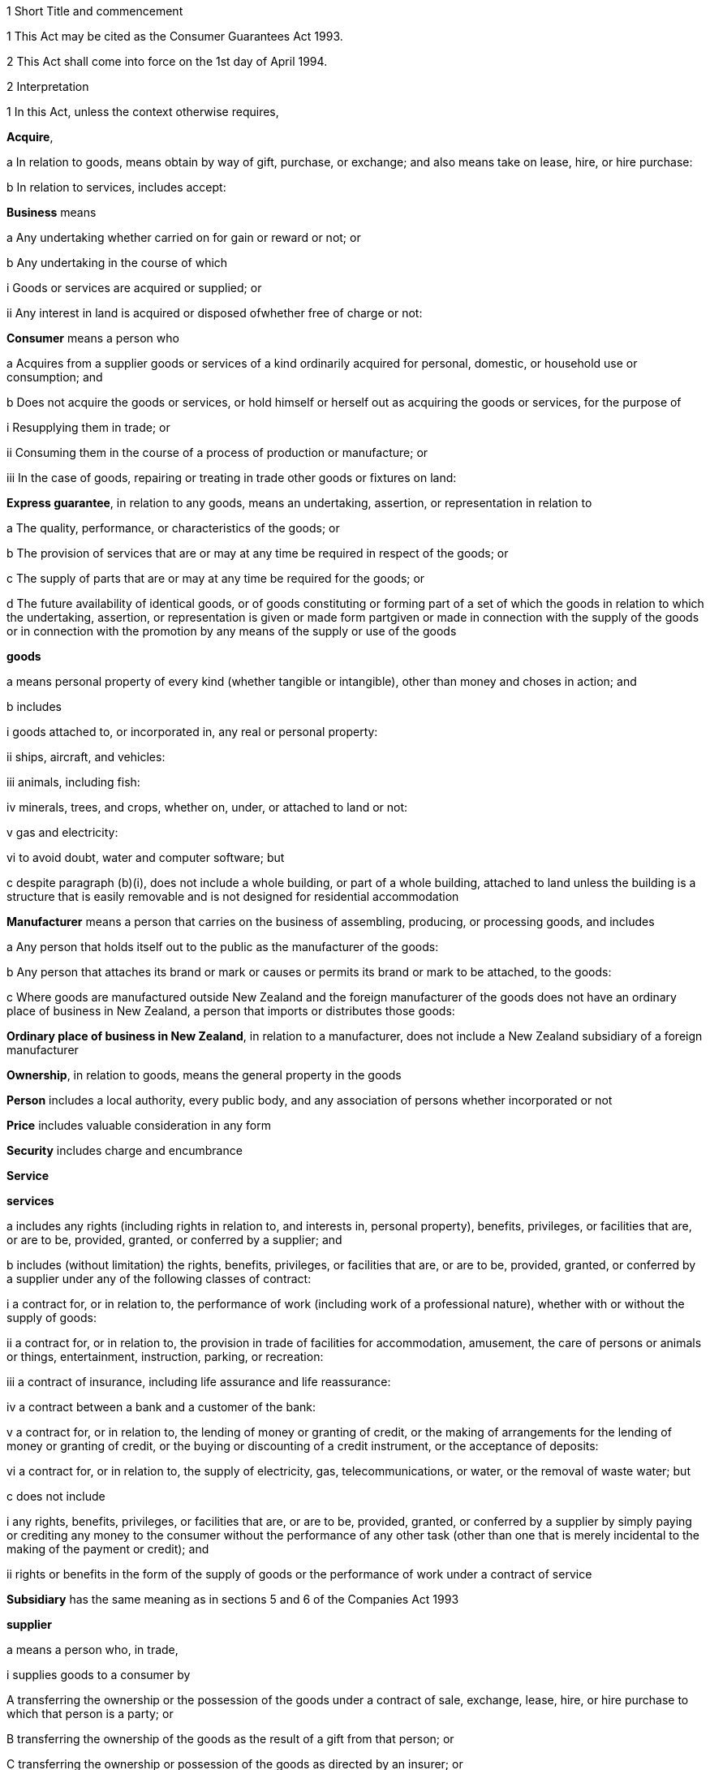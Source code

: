 

1 Short Title and commencement

1 This Act may be cited as the Consumer Guarantees Act 1993.

2 This Act shall come into force on the 1st day of April 1994.

2 Interpretation

1 In this Act, unless the context otherwise requires,

*Acquire*,

a In relation to goods, means obtain by way of gift, purchase, or exchange; and also means take on lease, hire, or hire purchase:

b In relation to services, includes accept:

*Business* means

a Any undertaking whether carried on for gain or reward or not; or

b Any undertaking in the course of which

i Goods or services are acquired or supplied; or

ii Any interest in land is acquired or disposed ofwhether free of charge or not:

*Consumer* means a person who

a Acquires from a supplier goods or services of a kind ordinarily acquired for personal, domestic, or household use or consumption; and

b Does not acquire the goods or services, or hold himself or herself out as acquiring the goods or services, for the purpose of

i Resupplying them in trade; or

ii Consuming them in the course of a process of production or manufacture; or

iii In the case of goods, repairing or treating in trade other goods or fixtures on land:

*Express guarantee*, in relation to any goods, means an undertaking, assertion, or representation in relation to

a The quality, performance, or characteristics of the goods; or

b The provision of services that are or may at any time be required in respect of the goods; or

c The supply of parts that are or may at any time be required for the goods; or

d The future availability of identical goods, or of goods constituting or forming part of a set of which the goods in relation to which the undertaking, assertion, or representation is given or made form partgiven or made in connection with the supply of the goods or in connection with the promotion by any means of the supply or use of the goods

*goods*

a means personal property of every kind (whether tangible or intangible), other than money and choses in action; and

b includes

i goods attached to, or incorporated in, any real or personal property:

ii ships, aircraft, and vehicles:

iii animals, including fish:

iv minerals, trees, and crops, whether on, under, or attached to land or not:

v gas and electricity:

vi to avoid doubt, water and computer software; but

c despite paragraph (b)(i), does not include a whole building, or part of a whole building, attached to land unless the building is a structure that is easily removable and is not designed for residential accommodation

*Manufacturer* means a person that carries on the business of assembling, producing, or processing goods, and includes

a Any person that holds itself out to the public as the manufacturer of the goods:

b Any person that attaches its brand or mark or causes or permits its brand or mark to be attached, to the goods:

c Where goods are manufactured outside New Zealand and the foreign manufacturer of the goods does not have an ordinary place of business in New Zealand, a person that imports or distributes those goods:

*Ordinary place of business in New Zealand*, in relation to a manufacturer, does not include a New Zealand subsidiary of a foreign manufacturer

*Ownership*, in relation to goods, means the general property in the goods

*Person* includes a local authority, every public body, and any association of persons whether incorporated or not

*Price* includes valuable consideration in any form

*Security* includes charge and encumbrance

*Service*

*services*

a includes any rights (including rights in relation to, and interests in, personal property), benefits, privileges, or facilities that are, or are to be, provided, granted, or conferred by a supplier; and

b includes (without limitation) the rights, benefits, privileges, or facilities that are, or are to be, provided, granted, or conferred by a supplier under any of the following classes of contract:

i a contract for, or in relation to, the performance of work (including work of a professional nature), whether with or without the supply of goods:

ii a contract for, or in relation to, the provision in trade of facilities for accommodation, amusement, the care of persons or animals or things, entertainment, instruction, parking, or recreation:

iii a contract of insurance, including life assurance and life reassurance:

iv a contract between a bank and a customer of the bank:

v a contract for, or in relation to, the lending of money or granting of credit, or the making of arrangements for the lending of money or granting of credit, or the buying or discounting of a credit instrument, or the acceptance of deposits:

vi a contract for, or in relation to, the supply of electricity, gas, telecommunications, or water, or the removal of waste water; but

c does not include

i any rights, benefits, privileges, or facilities that are, or are to be, provided, granted, or conferred by a supplier by simply paying or crediting any money to the consumer without the performance of any other task (other than one that is merely incidental to the making of the payment or credit); and

ii rights or benefits in the form of the supply of goods or the performance of work under a contract of service

*Subsidiary* has the same meaning as in sections 5 and 6 of the Companies Act 1993

*supplier*

a means a person who, in trade,

i supplies goods to a consumer by

A transferring the ownership or the possession of the goods under a contract of sale, exchange, lease, hire, or hire purchase to which that person is a party; or

B transferring the ownership of the goods as the result of a gift from that person; or

C transferring the ownership or possession of the goods as directed by an insurer; or

ii supplies services to an individual consumer or a group of consumers (whether or not the consumer is a party, or the consumers are parties, to a contract with the person); and

b includes,

i where the rights of the supplier have been transferred by assignment or by operation of law, the person for the time being entitled to those rights:

ii a creditor within the meaning of the Credit Contracts and Consumer Finance Act 2003 who has lent money on the security of goods supplied to a consumer, if the whole or part of the price of the goods is to be paid out of the proceeds of the loan and if the loan was arranged by a person who, in trade, supplied the goods:

iii a person who, in trade, assigns or procures the assignment of goods to a creditor within the meaning of the Credit Contracts and Consumer Finance Act 2003 to enable the creditor to supply those goods, or goods of that kind, to the consumer:

iv a person who, in trade, is acting as an agent for another, whether or not that other is supplying in trade; and

c for the avoidance of doubt in the following circumstances, means only,

i in the case of a supply of electricity as a good, the retailer of the electricity with whom the consumer has a contract; and

ii in the case of a supply of electricity line function services, the distributor who owns or operates the line that is connected to the consumer's premises; and

iii in the case of other services relating to electricity, the person who provides that service to the consumer.

*Supply*,

a In relation to goods, means supply (or resupply) by way of gift, sale, exchange, lease, hire, or hire purchase; and

b In relation to services, means provide, grant, or confer:

*Trade* means any trade, business, industry, profession, occupation, activity of commerce, or undertaking relating to the supply or acquisition of goods or services.

2 In any case where it is necessary under this Act to determine the time at which a guarantee in this Act commences to apply,

a Goods shall be treated as supplied at the time when the consumer acquires the right to possess the goods:

b Services shall be treated as supplied at the time when they are provided, granted, or conferred.

3 Act to bind the Crown
This Act shall bind the Crown.

4 Act not a code

1 The rights and remedies provided in this Act are in addition to any other right or remedy under any other Act or rule of law unless the right or remedy is expressly or impliedly repealed or modified by this Act.

2 No provision of this Act shall be construed as repealing, invalidating, or superseding the provisions of any other Act unless this Act by express provision or by necessary implication clearly intends such a provision to be so construed.

1 Guarantees in respect of supply of goods

5 Guarantees as to title

1 Subject to section 41 of this Act, the following guarantees apply where goods are supplied to a consumer:

a That the supplier has a right to sell the goods; and

b That the goods are free from any undisclosed security; and

c That the consumer has the right to undisturbed possession of the goods, except in so far as that right is varied pursuant to

i A term of the agreement for supply in any case where that agreement is a hire purchase agreement within the meaning of the Income Tax Act 2004; or

ii A security, or a term of the agreement for supply, in respect of which the consumer has received

A Oral advice, acknowledged in writing by the consumer, as to the way in which the consumer's right to undisturbed possession of the goods could be affected, sufficient to enable a reasonable consumer to understand the general nature and effect of the variation; and

B A written copy of the agreement for supply or security, or a written copy of the part thereof which provides for the variation.

2 A reference in subsection (1)(a) of this section to a *right to sell goods* means a right to dispose of the ownership of the goods to the consumer at the time when that ownership is to pass.

3 An *undisclosed security* referred to in this section means any security that was neither disclosed to the consumer in writing before he or she agreed to the supply nor created by or with the express consent of the consumer.

4 Nothing in subsection (1)(a) or (1)(b) of this section shall apply in any case where the goods are only hired or leased.

5 Where the goods are only hired or leased, the guarantee set out in subsection (1)(c) of this section shall confer a right to undisturbed possession of the goods only for the period of the hire or lease.

6 Part 2 of this Act gives the consumer a right of redress against the supplier where the goods fail to comply with any guarantee in this section.

6 Guarantee as to acceptable quality

1 Subject to section 41 of this Act, where goods are supplied to a consumer there is a guarantee that the goods are of acceptable quality.

2 Where the goods fail to comply with the guarantee in this section,

a Part 2 of this Act may give the consumer a right of redress against the supplier; and

b Part 3 of this Act may give the consumer a right of redress against the manufacturer.

7 Meaning of acceptable quality

1 For the purposes of section 6 of this Act, goods are of acceptable quality if they are as

a Fit for all the purposes for which goods of the type in question are commonly supplied; and

b Acceptable in appearance and finish; and

c Free from minor defects; and

d Safe; and

e Durable,as a reasonable consumer fully acquainted with the state and condition of the goods, including any hidden defects, would regard as acceptable, having regard to

f The nature of the goods:

g The price (where relevant):

h Any statements made about the goods on any packaging or label on the goods:

i Any representation made about the goods by the supplier or the manufacturer:

j All other relevant circumstances of the supply of the goods.

2 Where any defects in goods have been specifically drawn to the consumer's attention before he or she agreed to the supply, then notwithstanding that a reasonable consumer may not have regarded the goods as acceptable with those defects, the goods will not fail to comply with the guarantee as to acceptable quality by reason only of those defects.

3 Where goods are displayed for sale or hire, the defects that are to be treated as having been specifically drawn to the consumer's attention for the purposes of subsection (2) of this section are those disclosed on a written notice displayed with the goods.

4 Goods will not fail to comply with the guarantee of acceptable quality if

a The goods have been used in a manner, or to an extent which is inconsistent with the manner or extent of use that a reasonable consumer would expect to obtain from the goods; and

b The goods would have complied with the guarantee of acceptable quality if they had not been used in that manner or to that extent.

5 A reference in subsections (2) and (3) of this section to a defect means any failure of the goods to comply with the guarantee of acceptable quality.

8 Guarantees as to fitness for particular purpose

1 Subject to section 41 of this Act, the following guarantees apply where goods are supplied to a consumer:

a That the goods are reasonably fit for any particular purpose that the consumer makes known, expressly or by implication, to the supplier as the purpose for which the goods are being acquired by the consumer; and

b That the goods are reasonably fit for any particular purpose for which the supplier represents that they are or will be fit.

2 Those guarantees do not apply where the circumstances show that

a The consumer does not rely on the supplier's skill or judgment; or

b It is unreasonable for the consumer to rely on the supplier's skill or judgment.

3 This section applies whether or not the purpose is a purpose for which the goods are commonly supplied.

4 Part 2 of this Act gives the consumer a right of redress against the supplier where the goods fail to comply with any guarantee in this section.

9 Guarantee that goods comply with description

1 Subject to section 41 of this Act, where goods are supplied by description to a consumer, there is a guarantee that the goods correspond with the description.

2 A supply of goods is not prevented from being a supply by description by reason only that, being exposed for sale or hire, they are selected by a consumer.

3 If the goods are supplied by reference to a sample or demonstration model as well as by description, the guarantees in this section and in section 10 of this Act will both apply.

4 Where the goods fail to comply with the guarantee in this section,

a Part 2 of this Act gives the consumer a right of redress against the supplier; and

b Part 3 of this Act may give the consumer a right of redress against the manufacturer.

10 Guarantee that goods comply with sample

1 Subject to section 41 of this Act, the following guarantees apply where goods are supplied to a consumer by reference to a sample or demonstration model:

a That the goods correspond with the sample or demonstration model in quality; and

b That the consumer will have a reasonable opportunity to compare the goods with the sample.

2 If the goods are supplied by reference to a sample or demonstration model as well as by description, the guarantees in this section and section 9 of this Act will both apply.

3 Part 2 of this Act gives the consumer a right of redress against the supplier where the goods fail to comply with any guarantee in this section.

11 Guarantee as to price

1 Subject to section 41 of this Act, where goods are supplied to a consumer there is a guarantee that the consumer is not liable to pay to the supplier more than a reasonable price for the goods in any case where the price for the goods is not

a Determined by the contract; nor

b Left to be determined in a manner agreed by the contract; nor

c Left to be determined by the course of dealing between the parties.

2 Where there is a failure to comply with the guarantee in this section, the consumer's right of redress is to refuse to pay more than a reasonable price.

3 Nothing in Part 2 of this Act confers any other right of redress.

12 Guarantee as to repairs and spare parts

1 Subject to sections 41 and 42 of this Act, where goods are first supplied to a consumer in New Zealand (whether or not that supply is the first-ever supply of the goods), there is a guarantee that the manufacturer will take reasonable action to ensure that facilities for repair of the goods and supply of parts for the goods are reasonably available for a reasonable period after the goods are so supplied.

2 Part 3 of this Act gives the consumer a right of redress against the manufacturer where the goods fail to comply with the guarantee in this section.

13 Express guarantees

1 Where goods are supplied to a consumer, this Act applies to any express guarantee given by a manufacturer of the goods which is binding on the manufacturer in accordance with section 14 of this Act.

2 Part 3 of this Act gives the consumer a right of redress against the manufacturer where the goods fail to comply with any such guarantee.



14 Provisions relating to manufacturers' express guarantees

1 An express guarantee given by a manufacturer in a document in respect of goods binds the manufacturer where the document is given to a consumer with the actual or apparent authority of the manufacturer in connection with the supply by a supplier of those goods to the consumer.

2 An express guarantee which is included in a document relating to goods and which appears to have been made by the manufacturer of the goods shall in the absence of proof to the contrary be presumed to have been made by the manufacturer.

3 Proof that a consumer was given a document containing express guarantees by a manufacturer in respect of goods in connection with the supply of those goods to the consumer shall, in the absence of proof to the contrary, constitute proof that the document was given to the consumer with the authority of the manufacturer.

15 Contracts of work and materials
The guarantees in this Part of this Act apply whether or not the goods are supplied in connection with a service.

2 Right of redress against suppliers in respect of supply of goods



16 Circumstances where consumers have right of redress against suppliers
This Part of this Act gives a consumer a right of redress against a supplier of goods where the goods fail to comply with any guarantee set out in any of sections 5 to 10 of this Act.

17 Exception in respect of guarantee as to acceptable quality
Notwithstanding section 16 of this Act, where

a The manufacturer, or a servant or agent of the manufacturer, makes a representation in respect of goods (otherwise than a statement on any packaging or label); and

b The goods would have complied with the guarantee of acceptable quality if that representation had not been made,there shall be no right of redress against the supplier under this Act in respect of the failure of the goods to comply with the guarantee of acceptable quality.



18 Options against suppliers where goods do not comply with guarantees

1 Where a consumer has a right of redress against the supplier in accordance with this Part of this Act in respect of the failure of any goods to comply with a guarantee, the consumer may exercise the following remedies.

2 Where the failure can be remedied, the consumer may

a Require the supplier to remedy the failure within a reasonable time in accordance with section 19 of this Act:

b Where a supplier who has been required to remedy a failure refuses or neglects to do so, or does not succeed in doing so within a reasonable time,

i Have the failure remedied elsewhere and obtain from the supplier all reasonable costs incurred in having the failure remedied; or

ii Subject to section 20 of this Act, reject the goods in accordance with section 22 of this Act.

3 Where the failure cannot be remedied or is of a substantial character within the meaning of section 21 of this Act, the consumer may

a Subject to section 20 of this Act, reject the goods in accordance with section 22 of this Act; or

b Obtain from the supplier damages in compensation for any reduction in value of the goods below the price paid or payable by the consumer for the goods.

4 In addition to the remedies set out in subsection (2) and subsection (3) of this section, the consumer may obtain from the supplier damages for any loss or damage to the consumer resulting from the failure (other than loss or damage through reduction in value of the goods) which was reasonably foreseeable as liable to result from the failure.

19 Requirement to remedy

1 A supplier may comply with a requirement to remedy a failure of any goods to comply with a guarantee

a By

i Repairing the goods (in any case where the failure does not relate to title); or

ii Curing any defect in title (in any case where the failure relates to title); or

b By replacing the goods with goods of identical type; or

c Where the supplier cannot reasonably be expected to repair the goods, by providing a refund of any money paid or other consideration provided by the consumer in respect of the goods.

2 Where a consumer obtains goods to replace defective goods pursuant to subsection (1) of this section, the replacement goods shall, for the purposes of this Act, be deemed to be supplied by the supplier and the guarantees and obligations arising under this Act consequent upon a supply of goods to a consumer shall apply to the replacement goods.

3 A refund referred to in subsection (1)(c) of this section means a refund in cash of the money paid or the value of any other consideration provided, or both, as the case may require.



20 Loss of right to reject goods

1 The right to reject goods conferred by this Act shall not apply if

a The right is not exercised within a reasonable time within the meaning of subsection (2) of this section; or

b The goods have been disposed of by the consumer, or have been lost or destroyed while in the possession of a person other than the supplier or an agent of the supplier; or

c The goods were damaged after delivery to the consumer for reasons not related to their state or condition at the time of supply; or

d The goods have been attached to or incorporated in any real or personal property and they cannot be detached or isolated without damaging them.

2 In subsection (1)(a) of this section, the term *reasonable time* means a period from the time of supply of the goods in which it would be reasonable to expect the defect to become apparent having regard to

a The type of goods:

b The use to which a consumer is likely to put them:

c The length of time for which it is reasonable for them to be used:

d The amount of use to which it is reasonable for them to be put before the defect becomes apparent.

3 This section applies notwithstanding section 37 of the Sale of Goods Act 1908.

21 Failure of substantial character
For the purposes of section 18(3) of this Act, a failure to comply with a guarantee is of a substantial character in any case where

a The goods would not have been acquired by a reasonable consumer fully acquainted with the nature and extent of the failure; or

b The goods depart in one or more significant respects from the description by which they were supplied or, where they were supplied by reference to a sample or demonstration model, from the sample or demonstration model; or

c The goods are substantially unfit for a purpose for which goods of the type in question are commonly supplied or, where section 8(1) of this Act applies, the goods are unfit for a particular purpose made known to the supplier or represented by the supplier to be a purpose for which the goods would be fit, and the goods cannot easily and within a reasonable time be remedied to make them fit for such purpose; or

d The goods are not of acceptable quality within the meaning of section 7 of this Act because they are unsafe.

22 Manner of rejecting goods

1 The consumer shall exercise the right to reject goods under this Act by notifying the supplier of the decision to reject the goods and of the ground or grounds for rejection.

2 Where the consumer exercises the right to reject goods, the consumer shall return the rejected goods to the supplier

a Unless,

i Because of the nature of the failure to comply with the guarantee in respect of which the consumer has the right to reject the goods; or

ii Because of the size or height or method of attachment,the goods cannot be returned or removed or transported without significant cost to the consumer, in which case the supplier shall collect the goods at the expense of the supplier; or

b Unless the goods have already been returned to, or retrieved by, the supplier.

3 Where the ownership in the goods has passed to the consumer before the consumer exercises the right of rejection, the ownership in the goods revests in the supplier upon notification of rejection.

23 Consumers' options of refund or replacement

1 Where the consumer exercises the right to reject goods, the consumer may choose to have either

a A refund of any money paid or other consideration provided by the consumer in respect of the rejected goods; or

b Goods of the same type and of similar value to replace the rejected goods, where such goods are reasonably available to the supplier as part of the stock of the supplier,and the supplier shall make provision accordingly.

2 A refund referred to in subsection (1)(a) of this section means a refund in cash of the money paid or the value of any other consideration provided, or both, as the case may require.

3 The obligation to refund cannot be satisfied by permitting the consumer to acquire goods from the supplier.

4 Where a consumer obtains goods to replace rejected goods pursuant to subsection (1)(b) of this section, the replacement goods shall, for the purposes of this Act, be deemed to be supplied by the supplier, and the guarantees and obligations arising under this Act consequent upon a supply of goods to a consumer shall apply to the replacement goods.

24 Rights of donees
Where a consumer acquires goods from a supplier and gives them to another person as a gift, that person may, subject to any defence which would be available to the supplier against the consumer, exercise any rights or remedies under this Part of this Act which would be available to that person if he or she had acquired the goods from the supplier, and any reference in this Part of this Act to a consumer shall include a reference to that person accordingly.

3 Right of redress against manufacturers in respect of supply of goods



25 Circumstances where consumers have right of redress against manufacturers
This Part of this Act gives a consumer a right of redress against a manufacturer of goods where

a The goods fail to comply with the guarantee as to acceptable quality set out in section 6 of this Act:

b The goods fail to comply with the guarantee as to correspondence with description set out in section 9 of this Act due to the failure of the goods to correspond with any description applied to the goods by or on behalf of the manufacturer or with the express or implied consent of the manufacturer:

c The goods fail to comply with the guarantee as to repairs and parts set out in section 12 of this Act:

d The goods fail, during the currency of the guarantee, to comply with any express guarantee given by the manufacturer that is binding on the manufacturer in accordance with section 14 of this Act.

26 Exceptions to right of redress against manufacturers
Notwithstanding section 25 of this Act, there shall be no right of redress against the manufacturer under this Act in respect of goods which

a Fail to comply with the guarantee of acceptable quality only because of

i An act or default or omission of, or any representation made by, any person other than the manufacturer or a servant or agent of the manufacturer; or

ii A cause independent of human control, occurring after the goods have left the control of the manufacturer; or

iii The price charged by the supplier being higher than the manufacturer's recommended retail price or the average retail price:

b Fail to correspond with the guarantee as to correspondence with description because of

i An act or default or omission of a person other than the manufacturer or a servant or agent of the manufacturer; or

ii A cause independent of human control, occurring after the goods have left the control of the manufacturer.



27 Options against manufacturers where goods do not comply with guarantees

1 Subject to subsection (3) of this section, where a consumer has a right of redress against a manufacturer in accordance with this Part of this Act, the consumer, or any person who acquires the goods from or through the consumer, may obtain damages from the manufacturer

a Subject to subsection (2) of this section, for any reduction in the value of the goods resulting from the failure

i Below the price paid or payable by the consumer for the goods; or

ii Below the average retail price of the goods at the time of supply,whichever price is lower:

b For any loss or damage to the consumer or that other person resulting from the failure (other than loss or damage through a reduction in value of the goods) which was reasonably foreseeable as liable to result from the failure.

2 Subject to subsection (3) of this section, where the consumer, or any person who acquires the goods from or through the consumer, is entitled by an express guarantee given by the manufacturer to require the manufacturer to remedy the failure by

a Repairing the goods; or

b Replacing the goods with goods of identical type,no action shall be commenced under subsection (1)(a) of this section unless the consumer or that other person has required the manufacturer to remedy the failure and the manufacturer

c Has either refused or neglected to remedy the failure; or

d Has not succeeded in remedying the failure within a reasonable time.

3 This section shall not apply to any person who acquires goods from or through a consumer unless that person comes within the terms of paragraph (b) of the definition of consumer in section 2 of this Act.

4 Supply of services

28 Guarantee as to reasonable care and skill
Subject to section 41 of this Act, where services are supplied to a consumer there is a guarantee that the service will be carried out with reasonable care and skill.

29 Guarantee as to fitness for particular purpose
Subject to section 41 of this Act, where services are supplied to a consumer there is a guarantee that the service, and any product resulting from the service, will be

a Reasonably fit for any particular purpose; and

b Of such a nature and quality that it can reasonably be expected to achieve any particular result,that the consumer makes known to the supplier, before or at the time of the making of the contract for the supply of the service, as the particular purpose for which the service is required or the result that the consumer desires to achieve, as the case may be, except where the circumstances show that

c The consumer does not rely on the supplier's skill or judgment; or

d It is unreasonable for the consumer to rely on the supplier's skill or judgment.

30 Guarantee as to time of completion
Subject to section 41 of this Act, where services are supplied to a consumer there is a guarantee that the service will be completed within a reasonable time in any case where the time for the service to be carried out is not

a Fixed by the contract; nor

b Left to be fixed in a manner agreed by the contract; nor

c Left to be determined by the course of dealing between the parties.

31 Guarantee as to price

1 Subject to section 41 of this Act, where services are supplied to a consumer there is a guarantee that the consumer is not liable to pay to the supplier more than a reasonable price for the service in any case where the price for the service is not

a Determined by the contract; nor

b Left to be determined in a manner agreed by the contract; nor

c Left to be determined by the course of dealing between the parties.

2 Where there is a failure to comply with the guarantee in this section, the consumer's right of redress is to refuse to pay more than a reasonable price.

3 Nothing in this Part of this Act confers any other right of redress.



32 Options of consumers where services do not comply with guarantees
Where a service supplied to a consumer fails to comply with a guarantee set out in any of sections 28 to 30 of this Act, the consumer may,

a Where the failure can be remedied,

i Require the supplier to remedy it within a reasonable time:

ii Where a supplier who has been required to remedy a failure refuses or neglects to do so, or does not succeed in doing so within a reasonable time,

A Have the failure remedied elsewhere and recover from the supplier all reasonable costs incurred in having the failure remedied; or

B Subject to section 35 of this Act, cancel the contract for the supply of the service in accordance with section 37 of this Act:

b Where the failure cannot be remedied or is of a substantial character within the meaning of section 36 of this Act,

i subject to section 35, if there is a contract between the supplier and the consumer for the supply of the service, cancel that contract in accordance with section 37; or.

ii Obtain from the supplier damages in compensation for any reduction in value of the product of a service below the charge paid or payable by the consumer for the service:

c In addition to the remedies set out in paragraphs (a) and (b) of this section, obtain from the supplier damages for any loss or damage to the consumer resulting from the failure (other than loss or damage through reduction in value of the product of the service) which was reasonably foreseeable as liable to result from the failure.

33 Exceptions to right of redress against supplier in relation to services
Notwithstanding section 32 of this Act, there shall be no right of redress against a supplier under this Act in respect of a service or any product resulting from a service which fails to comply with a guarantee set out in section 29 or section 30 of this Act only because of

a An act or default or omission of, or any representation made by, any person other than the supplier or a servant or agent of the supplier; or

b A cause independent of human control.

34 Contracts of work and materials
Nothing in section 32 of this Act limits or affects the rights of a consumer under Part 2 or Part 3 of this Act where the contract is one of work and materials.



35 Application of right to cancel contract
Where the service to be supplied under the contract is merely incidental to the supply of goods, the consumer cannot cancel the contract under this Act if he or she has or had the right to reject the goods under section 18 of this Act.

36 Failure of substantial character
For the purposes of section 32(b) of this Act, a failure to comply with a guarantee is of a substantial character in any case where

a The services would not have been acquired by a reasonable consumer fully acquainted with the nature and extent of the failure; or

b The product of the service is substantially unfit for a purpose for which services of the type in question are commonly supplied and the product cannot easily and within a reasonable time be remedied to make it fit for the purpose; or

c Where section 29 of this Act applies, the product of the service is unfit for a particular purpose, or is of such a nature and quality that the product of the service cannot be expected to achieve any particular result, made known to the supplier and the product cannot easily and within a reasonable time be remedied to make it fit for the particular purpose or to achieve the particular result; or

d The product of the service is unsafe.

37 Rules applying to cancellation

1 The cancellation by a consumer of a contract for the supply of a service shall not take effect

a Before the time at which the cancellation is made known to the supplier; or

b Where it is not reasonably practicable to communicate with the supplier, before the time at which the consumer indicates, by means which are reasonable in the circumstances, his or her intention to cancel the contract.

2 Subject to subsection (3) of this section, the cancellation may be made known by words, or by conduct indicating an intention to cancel, or both, and it shall not be necessary to use any particular form of words, so long as the intention to cancel is made known.

3 Where it is reasonably practicable to communicate with the supplier, subsection (2) of this section shall take effect subject to any provision in the contract for the supply of a service requiring notice of cancellation in writing.

38 Effects of cancellation

1 Where a consumer cancels a contract for the supply of services under this Act,

a The consumer shall be entitled to recover from the supplier a refund of any money paid or other consideration provided in respect of the services unless a Court or Disputes Tribunal orders that the supplier may retain the whole or part of the money paid or other consideration provided by the consumer:

b So far as the contract has been performed at the time of the cancellation, no party shall, by reason of the cancellation, be divested of any property transferred or money paid pursuant to the contract, except as otherwise provided in paragraph (a) of this subsection:

c So far as the contract remains unperformed at the time of the cancellation, no party shall be obliged or entitled to perform it further.

2 Nothing in subsection (1) of this section shall affect

a The right of a party to recover damages in respect of a misrepresentation or the repudiation or breach of the contract by another party; or

b The right of the consumer to recover damages under section 32(b)(ii) or 32(c) of this Act for failure to comply with a guarantee; or

c The right of the consumer under this Act to reject goods supplied in connection with the service.

39 Ancillary power of Court or Disputes Tribunal to grant relief

1 Where a consumer cancels under this Act a contract for the supply of services, a Court or a Disputes Tribunal, in any proceedings or on application made for the purpose, may from time to time if it is just and practicable to do so, make an order or orders granting relief under this section.

2 An order under this section may

a Vest in any party to the proceedings the whole or any part of any real or personal property that was the subject of the contract or was the whole or part of the consideration for it:

b Direct any party to the proceedings to transfer or assign to any other such party or to give him or her the possession of the whole or any part of any real or personal property that was the subject of the contract or was the whole or part of the consideration for it:

c Without prejudice to any right to recover damages, direct any party to the proceedings to pay to any other such party such sum as the Court or Tribunal thinks just:

d Direct any party to the proceedings to do or refrain from doing in relation to any other party any act or thing as the Court or Tribunal thinks just:

e Permit a supplier to retain the whole or part of any money paid or other consideration provided in respect of the services under the contract.

3 Any such order, or any provision of it, may be made upon and subject to such terms and conditions as the Court or the Tribunal thinks fit, not being in any case a term or condition that would have the effect of preventing a claim for damages by any party.

4 In considering whether to make an order under this section, and in considering the terms of any order it proposes to make, the Court or Tribunal shall have regard to

a Any benefit or advantage obtained by the consumer by reason of anything done by the supplier in or for the purpose of supplying the service; and

b The value, in the opinion of the Court or Tribunal, of any work or services performed by the supplier in or for the purpose of supplying the service; and

c Any expenditure incurred by the consumer or the supplier in or for the purpose of the performance of the service; and

d The extent to which the supplier or the consumer was or would have been able to perform the contract in whole or in part; and

e Such other matters as the Court or the Tribunal thinks fit.

5 No order shall be made under subsection (2)(a) of this section that would have the effect of depriving a person, not being a party to the contract, of the possession of or any estate or interest in any property acquired by him or her in good faith and for valuable consideration.

6 No order shall be made under this section in respect of any property if any party to the contract has so altered his or her position in relation to the property, whether before or after the cancellation of the contract, that, having regard to all relevant circumstances, it would in the opinion of the Court or Tribunal be inequitable to any party to make such an order.

7 An application for an order under this section may be made by

a The consumer; or

b The supplier; or

c Any person claiming through or under the consumer or the supplier; or

d Any other person if it is material for him or her to know whether relief under this section will be granted.

40 Saving
Nothing in this Part of this Act limits or affects

a Any rule of law or any enactment which imposes on the supplier a duty stricter than that imposed by this Part of this Act; or

b Any rule of law whereby any term not inconsistent with this Part of this Act is to be implied in a contract for the supply of a service; or

c Any enactment which defines or restricts the rights, duties, or liabilities arising in connection with a service of any description; or

d Any rule of law or any enactment relating to contracts of employment or contracts of apprenticeship; or

e Any rule of law conferring immunity from suit on a barrister or solicitor for work done in the course of, or in connection with, proceedings before any Court or Tribunal.

5 Miscellaneous provisions



41 Exceptions

1 Nothing in this Act shall apply in any case where goods or services are supplied otherwise than in trade.

2 Nothing in this Act shall give any person a right of redress against a charitable organisation in any case where goods or services are supplied by the charitable organisation for the principal purpose of benefiting the person to whom the supply is made.

3 Nothing in this Act shall apply in cases where goods are supplied

a By auction; or

b By competitive tender.

42 Exception in respect of repairs and parts

1 Section 12 of this Act does not apply where reasonable action is taken to notify the consumer who first acquires the goods from a supplier in New Zealand, at or before the time the goods are supplied, that the manufacturer does not undertake that repair facilities and parts will be available for those goods.

2 Where reasonable action is taken to notify the consumer who first acquires the goods from a supplier in New Zealand, at or before the time the goods are supplied, that the manufacturer does not undertake that repair facilities and parts will be available for those goods after the expiration of a specified period, section 12 of this Act shall not apply in relation to those goods after the expiration of that period.

43 No contracting out except for business transactions

1 Subject to this section and to sections 40, 41, and 43A, the provisions of this Act shall have effect notwithstanding any provision to the contrary in any agreement.

2 Nothing in subsection (1) of this section shall apply to an agreement made between a supplier and a consumer who acquires, or holds himself or herself out as acquiring, under the agreement, goods or services for the purposes of a business provided either

a That the agreement is in writing; or

b Where it is not possible to conclude an agreement in writing because the supplier is unaware of the acceptance by the consumer of the supplier's offer at the time of acceptance, that the supplier has clearly displayed the terms and conditions of the service at every place of the supplier's business.

3 Section 56 of the Sale of Goods Act 1908 shall be read subject to the provisions of this section.

4 Every supplier and every manufacturer commits an offence against section 13(i) of the Fair Trading Act 1986 who purports to contract out of any provision of this Act other than in accordance with subsection (2) or section 43A.

5 Where an agreement of the kind described in subsection (2) of this section excludes any provision of this Act, the benefit of the exclusion shall be deemed to be conferred on any manufacturer of the goods supplied under the agreement, as well as on the supplier of those goods.

6 Nothing in subsection (1) of this section shall limit or affect any term in an agreement in writing between a supplier and a consumer to the extent that the term

a Imposes a stricter duty on the supplier than that imposed by this Act; or

b Provides a remedy more advantageous to the consumer than the remedies provided by this Act.

7 Nothing in subsection (1) of this section prevents a consumer who has a claim under this Act from agreeing to settle or compromise that claim.

43A Exclusion of liability in favour of non-contracting supplier

1 An agreement of the kind referred to in section 43(2) may exclude any provision of this Act that applies to a non-contracting supplier of services to the consumer with whom the agreement is made.

2 The non-contracting supplier has the benefit of the exclusion.



44 Assessment of damages in case of hire purchase agreements
The damages that a consumer may recover for a failure of goods supplied under a hire purchase agreement to comply with a guarantee set out in this Act shall be assessed, in the absence of evidence to the contrary, on the basis that the consumer will complete the purchase of the goods or would have completed that purchase if the goods had complied with the guarantee.

45 Liability for representations

1 Where goods assigned or procured to be assigned to the supplier by a person acting in trade (in this section referred to as the dealer) are supplied to a consumer, every representation made to the consumer by the dealer, or anyone acting on behalf of the dealer, in connection with or in the course of negotiations leading to the supply of the goods shall give the consumer

a As against the supplier, subject to section 46 of this Act, the same rights as the consumer would have had under this Act if the representation had been made by the supplier personally:

b As against the dealer who made the representation and any person on whose behalf the dealer was acting in making it, the same rights against any or all of them personally as the consumer would have had under this Act if that person had supplied the goods to the consumer as a result of the negotiations.

2 Without prejudice to any other rights or remedies to which a supplier may be entitled, a supplier shall be entitled, where the representation was made without his or her express or implied authority, to be indemnified by the dealer who made the representation and by any person on whose behalf the dealer was acting in making it, against any damage suffered by the supplier through the operation of subsection (1) of this section.

46 Liability of assignees and creditors

1 The liability under this Act of an assignee of the rights of a supplier under a contract of supply shall not exceed the amount owing by the consumer under the contract at the date of the assignment.

2 The liability under this Act of a creditor who has lent money on the security of goods supplied to a consumer shall not exceed the amount owing by the consumer at the date of the loan.

3 Where the assignee referred to in subsection (1), or the financier referred to in subsection (2), of this section suffers any losses because of a liability to the consumer under this Act, the assignee or creditor shall, subject to any agreement with the supplier, be entitled to be indemnified by the supplier against those losses.

4 No assignment of the rights under a contract of supply shall affect the exercise of any right or remedy given by this Act against the supplier.

47 Jurisdiction

1 Any Court of competent jurisdiction, and any Disputes Tribunal having jurisdiction under this section, may hear and determine any claim for costs, damages, or for a refund payable under this Act and may make an order under section 39 of this Act.

2 In this section, *Court of competent jurisdiction* means

a The High Court:

b A District Court in any case where

i A claim referred to in subsection (1) of this section does not exceed $200,000; or

ii An order under section 39 of this Act does not exceed the limits prescribed by subsection (3) of this section.

3 A District Court may make an order under section 39 of this Act if the order does not

a Require a person to pay an amount exceeding $200,000:

b Vest any property exceeding $200,000 in value in any person:

c Direct the transfer or assignment or delivery of possession of any property exceeding $200,000 in value:

d Permit a supplier to retain any money paid or other consideration provided in excess of an aggregate value of $200,000.

4 Subject to subsection (6) of this section, a Disputes Tribunal shall have jurisdiction to hear and determine any claim referred to in subsection (1) of this section where the claim does not exceed $7,500.

5 Subject to subsection (6) of this section, a Disputes Tribunal may make an order under section 39 of this Act if the order does not

a Require a person to pay an amount exceeding $7,500:

b Vest any property exceeding $7,500 in value:

c Direct the transfer or assignment or delivery of possession of any property exceeding $7,500 in value:

d Permit a supplier to retain any money paid or other consideration provided in excess of an aggregate value of $7,500.

6 Where in respect of any proceedings properly before a Disputes Tribunal, the jurisdiction of the Tribunal has been extended under an agreement made pursuant to section 13 of the Disputes Tribunals Act 1988, subsections (4) and (5) of this section shall be read as if every reference in those subsections to $7,500 were a reference to $12,000.



48 Exclusion where Consumer Guarantees Act 1993 applies
The Sale of Goods Act 1908 is hereby amended by inserting, after section 56, the following section:

56A 
Nothing in section 10 or in sections 13 to 17 or in section 38 or in section 54 of this Act shall apply to any supply of goods to which the Consumer Guarantees Act 1993 applies.



49 Exclusion where Consumer Guarantees Act 1993 applies



50 Application of Motor Vehicle Dealers Fidelity Guarantee Fund
Section 39 of the Motor Vehicle Dealers Act 1975 is hereby amended by adding to paragraph (f) the words or the failure of any motor vehicle supplied by a licensee to comply with any guarantee set out in sections 5, 6, 8, 9, and 10 of the Consumer Guarantees Act 1993.

51 Jurisdiction of Disputes Tribunal
Section 98(2) of the Motor Vehicle Dealers Act 1975 is hereby amended by repealing paragraph (b), and substituting the following paragraph:

b The application to any contract for the sale of a motor vehicle of any of the provisions of

i Sections 14 to 16 of the Sale of Goods Act 1908; or

ii Sections 11 to 13 of the Hire Purchase Act 1971; or

iii The Consumer Guarantees Act 1993,in any case referred to it under section 108 of this Act.

52 Referral of certain disputes to Disputes Tribunal
The Motor Vehicle Dealers Act 1975 is hereby amended by repealing section 108, and substituting the following section:

108 
If, in respect of any contract for the sale of a motor vehicle, a dispute arises as to the application to that contract of any of the provisions of

a Sections 14 to 16 of the Sale of Goods Act 1908; or

b Sections 11 to 13 of the Hire Purchase Act 1971; or

c The Consumer Guarantees Act 1993,the parties may agree in writing to refer the dispute to a Disputes Tribunal for determination, and in any such case section 99 of this Act, with any necessary modifications, shall apply accordingly.



53 Assignees
Section 11(4) of the Contractual Remedies Act 1979 is hereby amended by adding the following paragraph:

c In the case of a contract for the supply of goods or services to a consumer, to section 46 of the Consumer Guarantees Act 1993.

54 Savings
Section 15 of the Contractual Remedies Act 1979 is hereby amended by inserting, after paragraph (g), the following paragraph:

ga The Consumer Guarantees Act 1993:.



55 Fair Trading Act 1986 and Consumer Guarantees Act 1993 not affected
The Building Act 1991 is hereby amended by repealing section 63, and substituting the following section:

63 
Nothing in this Part of this Act shall derogate from the provisions of the Fair Trading Act 1986 or the Consumer Guarantees Act 1993.



56 Application of Act
This Act does not apply to any contract for the supply of goods or services made before the commencement of this Act.